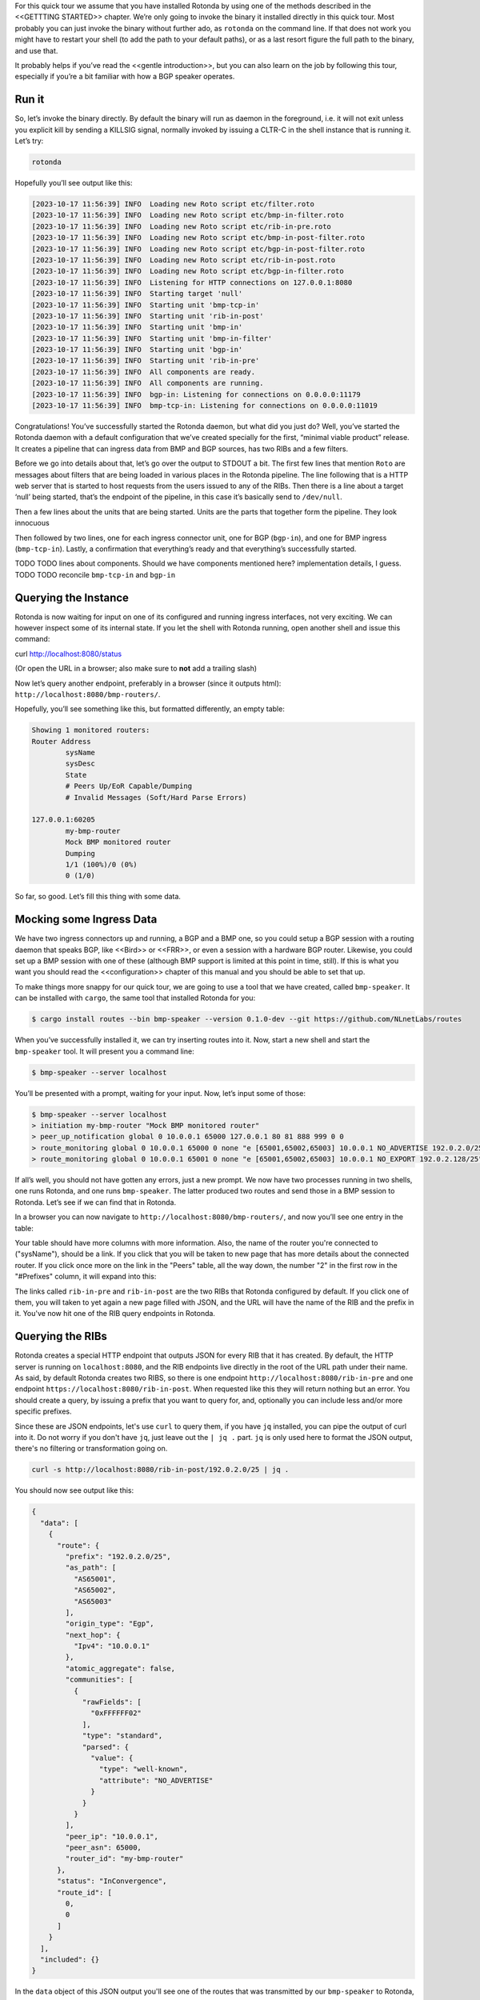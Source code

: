 For this quick tour we assume that you have installed Rotonda by using one of the methods described in the <<GETTTING STARTED>> chapter. We’re only going to invoke the binary it installed directly in this quick tour. Most probably you can just invoke the binary without further ado, as ``rotonda`` on the command line. If that does not work you might have to restart your shell (to add the path to your default paths), or as a last resort figure the full path to the binary, and use that.

It probably helps if you’ve read the <<gentle introduction>>, but you can also learn on the job by following this tour, especially if you’re a bit familiar with how a BGP speaker operates.

Run it
~~~~~~

So, let’s invoke the binary directly. By default the binary will run as daemon in the foreground, i.e. it will not exit unless you explicit kill by sending a KILLSIG signal, normally invoked by issuing a CLTR-C in the shell instance that is running it. Let’s try:

.. code-block:: text

	rotonda

Hopefully you’ll see output like this:

.. code-block:: text

	[2023-10-17 11:56:39] INFO  Loading new Roto script etc/filter.roto
	[2023-10-17 11:56:39] INFO  Loading new Roto script etc/bmp-in-filter.roto
	[2023-10-17 11:56:39] INFO  Loading new Roto script etc/rib-in-pre.roto
	[2023-10-17 11:56:39] INFO  Loading new Roto script etc/bmp-in-post-filter.roto
	[2023-10-17 11:56:39] INFO  Loading new Roto script etc/bgp-in-post-filter.roto
	[2023-10-17 11:56:39] INFO  Loading new Roto script etc/rib-in-post.roto
	[2023-10-17 11:56:39] INFO  Loading new Roto script etc/bgp-in-filter.roto
	[2023-10-17 11:56:39] INFO  Listening for HTTP connections on 127.0.0.1:8080
	[2023-10-17 11:56:39] INFO  Starting target 'null'
	[2023-10-17 11:56:39] INFO  Starting unit 'bmp-tcp-in'
	[2023-10-17 11:56:39] INFO  Starting unit 'rib-in-post'
	[2023-10-17 11:56:39] INFO  Starting unit 'bmp-in'
	[2023-10-17 11:56:39] INFO  Starting unit 'bmp-in-filter'
	[2023-10-17 11:56:39] INFO  Starting unit 'bgp-in'
	[2023-10-17 11:56:39] INFO  Starting unit 'rib-in-pre'
	[2023-10-17 11:56:39] INFO  All components are ready.
	[2023-10-17 11:56:39] INFO  All components are running.
	[2023-10-17 11:56:39] INFO  bgp-in: Listening for connections on 0.0.0.0:11179
	[2023-10-17 11:56:39] INFO  bmp-tcp-in: Listening for connections on 0.0.0.0:11019

Congratulations! You’ve successfully started the Rotonda daemon, but what did you just do? Well, you’ve started the Rotonda daemon with a default configuration that we’ve created specially for the first, “minimal viable product” release. It creates a pipeline that can ingress data from BMP and BGP sources, has two RIBs and a few filters.

Before we go into details about that, let’s go over the output to STDOUT a bit. The first few lines that mention ``Roto`` are messages about filters that are being loaded in various places in the Rotonda pipeline. The line following that is a HTTP web server that is started to host requests from the users issued to any of the RIBs. Then there is a line about a target ‘null’ being started, that’s the endpoint of the pipeline, in this case it’s basically send to ``/dev/null``. 

Then a few lines about the units that are being started. Units are the parts that together form the pipeline. They look innocuous 

Then followed by two lines, one for each ingress connector unit, one for BGP (``bgp-in``), and one for BMP ingress (``bmp-tcp-in``). Lastly, a confirmation that everything’s ready and that everything’s successfully started.

TODO TODO lines about components. Should we have components mentioned here? implementation details, I guess.
TODO TODO reconcile ``bmp-tcp-in`` and ``bgp-in``

Querying the Instance
~~~~~~~~~~~~~~~~~~~~~

Rotonda is now waiting for input on one of its configured and running ingress interfaces, not very exciting. We can however inspect some of its internal state. If you let the shell with Rotonda running, open another shell and issue this command:

.. code:: text

curl http://localhost:8080/status

(Or open the URL in a browser; also make sure to **not** add a trailing slash)

.. then you’ll see a list of variables names with ``0``s and ``-1``s as values. Again, not super exciting, but at least we are seeing the confirmation that it is running and waiting.

Now let’s query another endpoint, preferably in a browser (since it outputs html): ``http://localhost:8080/bmp-routers/``.

Hopefully, you’ll see something like this, but formatted differently, an empty table:

.. code:: text

	Showing 1 monitored routers:    
	Router Address
		sysName
		sysDesc
		State
		# Peers Up/EoR Capable/Dumping
		# Invalid Messages (Soft/Hard Parse Errors)
	
	127.0.0.1:60205
		my-bmp-router
		Mock BMP monitored router
		Dumping
		1/1 (100%)/0 (0%)
		0 (1/0)

So far, so good. Let’s fill this thing with some data.

Mocking some Ingress Data
~~~~~~~~~~~~~~~~~~~~~~~~~

We have two ingress connectors up and running, a BGP and a BMP one, so you could setup a BGP session with a routing daemon that speaks BGP, like <<Bird>> or <<FRR>>, or even a session with a hardware BGP router. Likewise, you could set up a BMP session with one of these (although BMP support is limited at this point in time, still). If this is what you want you should read the <<configuration>> chapter of this manual and you should be able to set that up. 

To make things more snappy for our quick tour, we are going to use a tool that we have created, called ``bmp-speaker``. It can be installed with ``cargo``, the same tool that installed Rotonda for you:

.. code:: text

	$ cargo install routes --bin bmp-speaker --version 0.1.0-dev --git https://github.com/NLnetLabs/routes

When you’ve successfully installed it, we can try inserting routes into it. Now, start a new shell and start the ``bmp-speaker`` tool. It will present you a command line:

.. code:: text

	$ bmp-speaker --server localhost

You’ll be presented with a prompt, waiting for your input. Now, let’s input some of those:

.. code:: shell-session

  $ bmp-speaker --server localhost
  > initiation my-bmp-router "Mock BMP monitored router"
  > peer_up_notification global 0 10.0.0.1 65000 127.0.0.1 80 81 888 999 0 0
  > route_monitoring global 0 10.0.0.1 65000 0 none "e [65001,65002,65003] 10.0.0.1 NO_ADVERTISE 192.0.2.0/25"
  > route_monitoring global 0 10.0.0.1 65001 0 none "e [65001,65002,65003] 10.0.0.1 NO_EXPORT 192.0.2.128/25"

If all’s well, you should not have gotten any errors, just a new prompt. We now have two processes running in two shells, one runs Rotonda, and one runs ``bmp-speaker``. The latter produced two routes and send those in a BMP session to Rotonda. Let’s see if we can find that in Rotonda. 

In a browser you can now navigate to ``http://localhost:8080/bmp-routers/``, and now you’ll see one entry in the table:

.. raw:: html

	<pre style="width:800px;font-size:0.8em;">Showing 1 monitored routers:
	<table width="600px">
	    <tbody>
	    <tr style="text-align:left">
	        <th>Router Address</th>
	        <th>sysName</th>
	        <th>sysDesc</th>
	    </tr>
			<tr>
				<td>127.0.0.1:61616</td>
				<td>my-bmp-router</td>
				<td>Mock BMP monitored router</td>
			</tr>
		  </tbody>
  </table>
	</pre>

.. raw:: html
	<pre>
	<table>
	  <thead>
	    <tr>
	      <th colspan="2">The table header</th>
	    </tr>
	  </thead>
	  <tbody>
	    <tr>
	      <td>The table body</td>
	      <td>with two columns</td>
	    </tr>
	  </tbody>
	</table>
	</pre>
	
Your table should have more columns with more information. Also, the name of the router you're connected to ("sysName"), should be a link. If you click that you will be taken to new page that has more details about the connected router. If you click once more on the link in the "Peers" table, all the way down, the number "2" in the first row in the "#Prefixes" column, it will expand into this:

.. raw:: html

	<pre style="font-size:0.8em;width:600px;">
	Announced prefixes:
		        192.0.2.128/25: <a href="/rib-in-post/192.0.2.128/25">rib-in-post</a> <a href="/rib-in-pre/192.0.2.128/25">rib-in-pre</a> 
		        192.0.2.0/25: <a href="/rib-in-post/192.0.2.0/25">rib-in-post</a> <a href="/rib-in-pre/192.0.2.0/25">rib-in-pre</a>
	</pre>

The links called ``rib-in-pre`` and ``rib-in-post`` are the two RIBs that Rotonda configured by default. If you click one of them, you will taken to yet again a new page filled with JSON, and the URL will have the name of the RIB and the prefix in it. You've now hit one of the RIB query endpoints in Rotonda.

Querying the RIBs
~~~~~~~~~~~~~~~~~

Rotonda creates a special HTTP endpoint that outputs JSON for every RIB that it has created. By default, the HTTP server is running on ``localhost:8080``, and the RIB endpoints live directly in the root of the URL path under their name. As said, by default Rotonda creates two RIBS, so there is one endpoint ``http://localhost:8080/rib-in-pre`` and one endpoint ``https://localhost:8080/rib-in-post``. When requested like this they will return nothing but an error. You should create a query, by issuing a prefix that you want to query for, and, optionally you can include less and/or more specific prefixes.

Since these are JSON endpoints, let's use ``curl`` to query them, if you have ``jq`` installed, you can pipe the output of curl into it. Do not worry if you don't have ``jq``, just leave out the ``| jq .`` part. ``jq`` is only used here to format the JSON output, there's no filtering or transformation going on.

.. code:: text

	curl -s http://localhost:8080/rib-in-post/192.0.2.0/25 | jq .

You should now see output like this:

.. code:: json
	
	{
	  "data": [
	    {
	      "route": {
	        "prefix": "192.0.2.0/25",
	        "as_path": [
	          "AS65001",
	          "AS65002",
	          "AS65003"
	        ],
	        "origin_type": "Egp",
	        "next_hop": {
	          "Ipv4": "10.0.0.1"
	        },
	        "atomic_aggregate": false,
	        "communities": [
	          {
	            "rawFields": [
	              "0xFFFFFF02"
	            ],
	            "type": "standard",
	            "parsed": {
	              "value": {
	                "type": "well-known",
	                "attribute": "NO_ADVERTISE"
	              }
	            }
	          }
	        ],
	        "peer_ip": "10.0.0.1",
	        "peer_asn": 65000,
	        "router_id": "my-bmp-router"
	      },
	      "status": "InConvergence",
	      "route_id": [
	        0,
	        0
	      ]
	    }
	  ],
	  "included": {}
	}
	
In the ``data`` object of this JSON output you'll see one of the routes that was transmitted by our ``bmp-speaker`` to Rotonda, with the BGP path attributes that we're set, and some metadata, such as the ``router_id`` field.

Let's try another query:

.. code:: console

	curl -s http://localhost:8080/rib-in-post/192.0.2.0/24?include=moreSpecifics | jq .
	
.. code:: json

	{
	  "data": [],
	  "included": {
	    "moreSpecifics": [
	      {
	        "route": {
	          "prefix": "192.0.2.0/25",
	          "as_path": [
	            "AS65001",
	            "AS65002",
	            "AS65003"
	          ],
	          "origin_type": "Egp",
	          "next_hop": {
	            "Ipv4": "10.0.0.1"
	          },
	          "atomic_aggregate": false,
	          "communities": [
	            {
	              "rawFields": [
	                "0xFFFFFF02"
	              ],
	              "type": "standard",
	              "parsed": {
	                "value": {
	                  "type": "well-known",
	                  "attribute": "NO_ADVERTISE"
	                }
	              }
	            }
	          ],
	          "peer_ip": "10.0.0.1",
	          "peer_asn": 65000,
	          "router_id": "my-bmp-router"
	        },
	        "status": "InConvergence",
	        "route_id": [
	          0,
	          0
	        ]
	      },
	      {
	        "route": {
	          "prefix": "192.0.2.128/25",
	          "as_path": [
	            "AS65001",
	            "AS65002",
	            "AS65003"
	          ],
	          "origin_type": "Egp",
	          "next_hop": {
	            "Ipv4": "10.0.0.1"
	          },
	          "atomic_aggregate": false,
	          "communities": [
	            {
	              "rawFields": [
	                "0xFFFFFF01"
	              ],
	              "type": "standard",
	              "parsed": {
	                "value": {
	                  "type": "well-known",
	                  "attribute": "NO_EXPORT"
	                }
	              }
	            }
	          ],
	          "peer_ip": "10.0.0.1",
	          "peer_asn": 65000,
	          "router_id": "my-bmp-router"
	        },
	        "status": "InConvergence",
	        "route_id": [
	          0,
	          0
	        ]
	      }
	    ]
	  }
	}

Now in this output the ``data`` block is an empty array, meaning there were no results found for the *exact* prefix you asked for. However, because we specified the query parameter ``include=moreSpecifics`` in the URL, the ``included`` field hosts an object ``moreSpecifics`` with an array with two routes: both the routes that the ``bmp-speaker`` fed into Rotonda.

And yes, you guessed it, there's also a query parameter argument ``lessSpecifics``, yielding similar results:

.. code:: console

	curl -s http://localhost:8080/rib-in-post/192.0.2.1/32?include=lessSpecifics | jq .

.. code:: json

	{
	  "data": [],
	  "included": {
	    "lessSpecifics": [
	      {
	        "route": {
	          "prefix": "192.0.2.0/25",
	          "as_path": [
	            "AS65001",
	            "AS65002",
	            "AS65003"
	          ],
	          "origin_type": "Egp",
	          "next_hop": {
	            "Ipv4": "10.0.0.1"
	          },
	          "atomic_aggregate": false,
	          "communities": [
	            {
	              "rawFields": [
	                "0xFFFFFF02"
	              ],
	              "type": "standard",
	              "parsed": {
	                "value": {
	                  "type": "well-known",
	                  "attribute": "NO_ADVERTISE"
	                }
	              }
	            }
	          ],
	          "peer_ip": "10.0.0.1",
	          "peer_asn": 65000,
	          "router_id": "my-bmp-router"
	        },
	        "status": "InConvergence",
	        "route_id": [
	          0,
	          0
	        ]
	      }
	    ]
	  }
	}
	
More details on the HTTP server and its endpoints for each RIB can be found in the chapter about <<RIB unit>>.

Using a Configuration file
~~~~~~~~~~~~~~~~~~~~~~~~~~

We already talked a bit about how there are filters in our Rotonda setup, but of course these are only going to be useful if you can change them. So let's see how that works. First, we will have to restart Rotonda with a different configuration. This is necessary, because the default configuration works without configuration *files*, so there is no possibility to reload them, since Rotonda doesn't know where to look. Once we have a configuration file in place, we can hot-reload filters, meaning that we can change them without restarting, thus not losing data in any our RIBs.

First, interrupt the current Rotonda, then, let's start a new Rotonda with a configuration file. In the ``rotonda`` repository there is a directory called ``/etc``, if you've compiled from source then ``cd`` into that directory. If you installed with ``cargo install`` you can copy the ``etc`` directory from our github repository <<here>>. Now, Open the file called ``rotonda.conf`` in there with your favourite text editor and out-comment the sections called ``[targets.bmp-proxy]`` and ``[targets.mqtt]``.
(TODO Shouldn't this be by default in the repo in that file?). Make sure your shell is located in the directory where the ``rotonda.conf`` file resides, or if it's somewhere specify the right path. You are now ready to start Rotonda again:

.. code:: console

	rotonda -c rotonda.conf

You will also have to stop and restart the `bmp-speaker` tool. After you've restarted that, do not replay the commands, but instead let's first edit a filter.

Modifying a Filter
~~~~~~~~~~~~~~~~~~

If you're not still in the ``/etc`` directory, please go back in there. If you look at the content of that directory, you'll notice a bunch of files of type ``.roto``, these are the files containing the filters. Open the file called ``rib-in-pre-filter.roto`` with your favourite text editor. It should look like this:

.. code:: text

	filter rib-in-pre-filter {
	    define {
	        rx msg: Route;
	    }

	    apply {
	        accept;
	    }
	}

This is the filter that gets run on any route that flows into the ``rib-in-pre`` RIB in Rotonda, this filter decides whether to store the route, and subsequently pass it on to ``rib-in-post``.

Let's change this filter a bit, so that it look likes this:

.. code:: text

	filter rib-in-pre-filter {
		define {
			rx route: Route;
		}

		term filter-my-asn {
			route.as-path.origin() == AS65001;
		}

		apply {
			filter match filter-my-asn matching {
				return reject;
			}
			accept;
		}
	}

